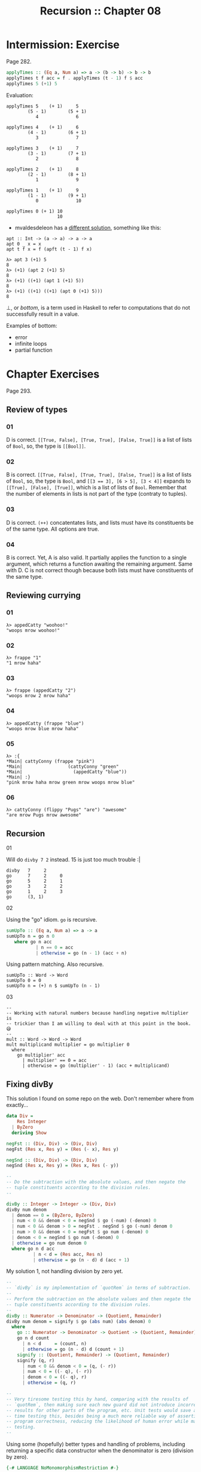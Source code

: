 # -*- mode: Org; org-download-image-dir: "../assets"; -*-
#+TITLE: Recursion :: Chapter 08
#+STARTUP: content

* Intermission: Exercise
Page 282.

#+begin_src haskell
applyTimes :: (Eq a, Num a) => a -> (b -> b) -> b -> b
applyTimes t f acc = f . applyTimes (t - 1) f $ acc
applyTimes 5 (+1) 5
#+end_src

Evaluation:

#+begin_example
applyTimes 5    (+ 1)     5
        (5 - 1)        (5 + 1)
           4              6

applyTimes 4    (+ 1)     6
        (4 - 1)        (6 + 1)
           3              7

applyTimes 3    (+ 1)     7
        (3 - 1)        (7 + 1)
           2              8

applyTimes 2    (+ 1)     8
        (2 - 1)        (8 + 1)
           1              9

applyTimes 1    (+ 1)     9
        (1 - 1)        (9 + 1)
           0              10

applyTimes 0 (+ 1) 10
                   10
#+end_example

- mvaldesdeleon has a [[https://github.com/mvaldesdeleon/haskell-book/blob/master/ch08/exercises.md][different solution]], something like this:

#+begin_example
apt :: Int -> (a -> a) -> a -> a
apt 0 _ x = x
apt t f x = f (apft (t - 1) f x)

λ> apt 3 (+1) 5
8
λ> (+1) (apt 2 (+1) 5)
8
λ> (+1) ((+1) (apt 1 (+1) 5))
8
λ> (+1) ((+1) ((+1) (apt 0 (+1) 5)))
8
#+end_example


⊥, or /bottom/, is a term used in Haskell to refer to computations that do
not successfully result in a value.

Examples of bottom:

- error
- infinite loops
- partial function

* Chapter Exercises
Page 293.

** Review of types
*** 01

D is correct. ~[[True, False], [True, True], [False, True]]~ is a list of
lists of ~Bool~, so, the type is ~[[Bool]]~.

*** 02

B is correct. ~[[True, False], [True, True], [False, True]]~ is a list of
lists of ~Bool~, so, the type is ~Bool~, and ~[[3 =​=​ 3], [6 > 5], [3 < 4]]~
expands to ~[[True], [False], [True]]~, which is a list of lists of
~Bool~. Remember that the number of elements in lists is not part of the
type (contraty to tuples).

*** 03

D is correct. =(++)= concatentates lists, and lists must have its
constituents be of the same type. All options are true.

*** 04

B is correct. Yet, A is also valid. It partially applies the function to
a single argument, which returns a function awaiting the remaining
argument. Same with D. C is not correct though because both lists must
have constituents of the same type.

** Reviewing currying
*** 01

#+begin_example
λ> appedCatty "woohoo!"
"woops mrow woohoo!"
#+end_example

*** 02

#+begin_example
λ> frappe "1"
"1 mrow haha"
#+end_example

*** 03

#+begin_example
λ> frappe (appedCatty "2")
"woops mrow 2 mrow haha"
#+end_example

*** 04

#+begin_example
λ> appedCatty (frappe "blue")
"woops mrow blue mrow haha"
#+end_example

*** 05
:PROPERTIES:
:CUSTOM_ID: section-8
:END:
#+begin_example
λ> :{
*Main| cattyConny (frappe "pink")
*Main|                 (cattyConny "green"
*Main|                   (appedCatty "blue"))
*Main| :}
"pink mrow haha mrow green mrow woops mrow blue"
#+end_example

*** 06
:PROPERTIES:
:CUSTOM_ID: section-9
:END:
#+begin_example
λ> cattyConny (flippy "Pugs" "are") "awesome"
"are mrow Pugs mrow awesome"
#+end_example

** Recursion

**** 01
:PROPERTIES:
:CUSTOM_ID: section-10
:END:
Will do =divby 7 2= instead. 15 is just too much trouble :|

#+begin_example
divby   7     2
go      7     2     0
go      5     2     1
go      3     2     2
go      1     2     3
go      (3, 1)
#+end_example

**** 02
:PROPERTIES:
:CUSTOM_ID: section-11
:END:
Using the "go" idiom. =go= is recursive.

#+begin_src haskell
sumUpTo :: (Eq a, Num a) => a -> a
sumUpTo n = go n 0
   where go n acc
           | n == 0 = acc
           | otherwise = go (n - 1) (acc + n)
#+end_src

Using pattern matching. Also recursive.

#+begin_example
sumUpTo :: Word -> Word
sumUpTo 0 = 0
sumUpTo n = (+) n $ sumUpTo (n - 1)
#+end_example

**** 03
:PROPERTIES:
:CUSTOM_ID: section-12
:END:
#+begin_example
--
-- Working with natural numbers because handling negative multiplier is
-- trickier than I am willing to deal with at this point in the book. 😅
--
mult :: Word -> Word -> Word
mult multiplicand multiplier = go multiplier 0
  where
    go multiplier' acc
      | multiplier' == 0 = acc
      | otherwise = go (multiplier' - 1) (acc + multiplicand)
#+end_example

** Fixing divBy
:PROPERTIES:
:CUSTOM_ID: fixing-divby
:END:
This solution I found on some repo on the web. Don't remember where from
exactly...

#+begin_src hs
data Div =
    Res Integer
  | ByZero
  deriving Show

negFst :: (Div, Div) -> (Div, Div)
negFst (Res x, Res y) = (Res (- x), Res y)

negSnd :: (Div, Div) -> (Div, Div)
negSnd (Res x, Res y) = (Res x, Res (- y))

--
-- Do the subtraction with the absolute values, and then negate the
-- tuple constituents according to the division rules.
--

divBy :: Integer -> Integer -> (Div, Div)
divBy num denom
  | denom == 0 = (ByZero, ByZero)
  | num < 0 && denom < 0 = negSnd $ go (-num) (-denom) 0
  | num < 0 && denom > 0 = negFst . negSnd $ go (-num) denom 0
  | num > 0 && denom < 0 = negFst $ go num (-denom) 0
  | denom < 0 = negSnd $ go num (-denom) 0
  | otherwise = go num denom 0
  where go n d acc
          | n < d = (Res acc, Res n)
          | otherwise = go (n - d) d (acc + 1)
#+end_src

My solution 1, not handling division by zero yet.

#+begin_src hs
--
-- `divBy` is my implementation of `quotRem` in terms of subtraction.
--
-- Perform the subtraction on the absolute values and then negate the
-- tuple constituents according to the division rules.
--
divBy :: Numerator -> Denominator -> (Quotient, Remainder)
divBy num denom = signify $ go (abs num) (abs denom) 0
  where
    go :: Numerator -> Denominator -> Quotient -> (Quotient, Remainder)
    go n d count
      | n < d     = (count, n)
      | otherwise = go (n - d) d (count + 1)
    signify :: (Quotient, Remainder) -> (Quotient, Remainder)
    signify (q, r)
      | num < 0 && denom < 0 = (q, (- r))
      | num < 0 = ((- q), (- r))
      | denom < 0 = ((- q), r)
      | otherwise = (q, r)

--
-- Very tiresome testing this by hand, comparing with the results of
-- `quotRem`, then making sure each new guard did not introduce incorrect
-- results for other parts of the program, etc. Unit tests would save a lot of
-- time testing this, besides being a much more reliable way of asserting the
-- program correctness, reducing the likelihood of human error while manually
-- testing.
--
#+end_src

Using some (hopefully) better types and handling of problems, including
returning a specific data constructor when the denominator is zero
(division by zero).

#+begin_src hs
{-# LANGUAGE NoMonomorphismRestriction #-}

type Numerator = Integer
type Denominator = Integer
type Quotient = Integer
type Remainder = Integer

data Division =
    Result (Quotient, Remainder)
  | DivisionByZero
  deriving Show

--
-- `divBy` is my implementation of `quotRem` in terms of subtraction.
--
-- Perform the subtraction on the absolute values and then negate the
-- tuple constituents according to the division rules.
--
divBy :: Numerator -> Denominator -> Division
divBy _   0     = DivisionByZero
divBy num denom = signify $ go (abs num) (abs denom) 0
  where
    go :: Numerator -> Denominator -> Quotient -> Division
    go n d count
      | d == 0    = DivisionByZero
      | n < d     = Result (count, n)
      | otherwise = go (n - d) d (count + 1)
    signify :: Division -> Division
    signify (Result (q, r))
      | num < 0 && denom < 0 = Result (q, (- r))
      | num < 0              = Result ((- q), (- r))
      | denom < 0            = Result ((- q), r)
      | otherwise            = Result (q, r)
--
-- λ> divBy (-7) 2
-- Result (-3,-1)
--
-- λ> divBy 7 (-2)
-- Result (-3,1)
--
-- λ> divBy 7 0
-- DivisionByZero
--

--
-- Very tiresome testing this by hand, comparing with the results of
-- `quotRem`, then making sure each new guard did not introduce incorrect
-- results for other parts of the program, etc. Unit tests would save a lot of
-- time testing this, besides being a much more reliable way of asserting the
-- program correctness, reducing the likelihood of human error while manually
-- testing.
--
#+end_src

** wordNumber
:PROPERTIES:
:CUSTOM_ID: wordnumber
:END:
A solution from my previous study of the book:

#+begin_src haskell
module WordNumber where

import Data.List (intersperse)

snums :: [[Char]]
snums = [
  "zero",
  "one",
  "two",
  "three",
  "four",
  "five",
  "six",
  "seven",
  "eight",
  "nine"
  ]

--
-- A list of [(1, "one"), ... (9, "nine")].
--
tups :: [(Int, [Char])]
tups = zip [(0 :: Int) .. 9] snums

--
-- Turns a digit into a word, like 1 -> "one" or 7 -> "seven".
--
digitToWord :: Int -> String
digitToWord n = word
  where word =
          snd . head $ filter (\ tup -> fst tup == n) tups

--
-- Turns a number into a list of individual digits. Ex:
-- 1984 -> [1, 9, 8, 4].
--
digits :: Int -> [Int]
digits n = go n []
  where
    go x acc
      | x < 10 = [x] ++ acc
      | otherwise = go (div x 10) ([mod x 10] ++ acc)

--
-- Makes use of the previously defined functions to wordify a number.
--
wordNumber :: Int -> String
wordNumber n =
  concat . intersperse "-" $ map digitToWord $ digits n
--
-- λ> wordNumber 0
-- "zero"
-- λ> wordNumber 1984
-- "one-nine-eight-four"
--
#+end_src

My new solution (not better). I just did not research the web this time.

#+begin_src hs
{-# LANGUAGE NoMonomorphismRestriction #-}

module WordNumber where

import Data.List (intersperse)

digitToWord :: Int -> String
digitToWord 0 = "zero"
digitToWord 1 = "one"
digitToWord 2 = "two"
digitToWord 3 = "three"
digitToWord 4 = "four"
digitToWord 5 = "five"
digitToWord 6 = "six"
digitToWord 7 = "seven"
digitToWord 8 = "eight"
digitToWord 9 = "nine"
digitToWord _ = "unknown input"

getOnesPlace :: Int -> Int
getOnesPlace x = mod x 10

dropOnesPlace :: Int -> Int
dropOnesPlace x = div x 10

--
-- `dropOnesPlace x` causes the next iteration of the recursion to run in a
-- smaller input, tending toward something that is less than 10.
--
-- `(:) (getOnesPlace x) acc` cons the right-most digit in the number into the
-- accumulator.
--
digits :: Int -> [Int]
digits n = go n []
  where go x acc
          | x < 10    = (:) x acc
          | otherwise = go (dropOnesPlace x) ((:) (getOnesPlace x) acc)

wordNumber :: Int -> String
wordNumber n = concat . intersperse "-" . map digitToWord $ digits n
--
-- λ> wordNumber 1984
-- "one-nine-eight-four"
--
#+end_src
